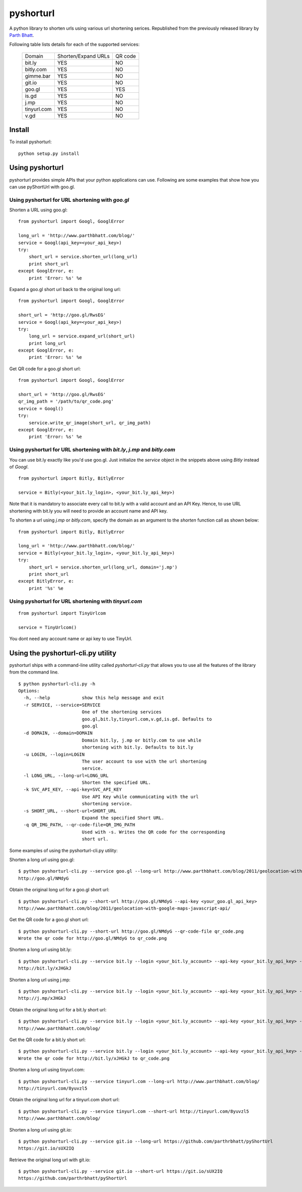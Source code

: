 
===========
pyshorturl
===========

A python library to shorten urls using various url shortening serices. Republished from the previously released library by `Parth Bhatt`_.

Following table lists details for each of the supported services:

  +--------------+----------------------+-----------+
  | Domain       |  Shorten/Expand URLs |  QR code  |
  +--------------+----------------------+-----------+
  | bit.ly       |        YES           |   NO      |
  +--------------+----------------------+-----------+
  | bitly.com    |        YES           |   NO      |
  +--------------+----------------------+-----------+
  | gimme.bar    |        YES           |   NO      |
  +--------------+----------------------+-----------+
  | git.io       |        YES           |   NO      |
  +--------------+----------------------+-----------+
  | goo.gl       |        YES           |   YES     |
  +--------------+----------------------+-----------+
  | is.gd        |        YES           |   NO      |
  +--------------+----------------------+-----------+
  | j.mp         |        YES           |   NO      |
  +--------------+----------------------+-----------+
  | tinyurl.com  |        YES           |   NO      |
  +--------------+----------------------+-----------+
  | v.gd         |        YES           |   NO      |
  +--------------+----------------------+-----------+


Install
=======

To install pyshorturl:

::

  python setup.py install


Using pyshorturl
================

pyshorturl provides simple APIs that your python applications can use. Following
are some examples that show how you can use pyShortUrl with goo.gl.

Using pyshorturl for URL shortening with *goo.gl*
-------------------------------------------------

Shorten a URL using goo.gl:

::

    from pyshorturl import Googl, GooglError

    long_url = 'http://www.parthbhatt.com/blog/'
    service = Googl(api_key=<your_api_key>)
    try:
        short_url = service.shorten_url(long_url)
        print short_url
    except GooglError, e:
        print 'Error: %s' %e


Expand a goo.gl short url back to the original long url:

::

    from pyshorturl import Googl, GooglError

    short_url = 'http://goo.gl/RwsEG'
    service = Googl(api_key=<your_api_key>)
    try:
        long_url = service.expand_url(short_url)
        print long_url
    except GooglError, e:
        print 'Error: %s' %e



Get QR code for a goo.gl short url:

::

    from pyshorturl import Googl, GooglError

    short_url = 'http://goo.gl/RwsEG'
    qr_img_path = '/path/to/qr_code.png'
    service = Googl()
    try:
        service.write_qr_image(short_url, qr_img_path)
    except GooglError, e:
        print 'Error: %s' %e


Using pyshorturl for URL shortening with *bit.ly*, *j.mp* and *bitly.com*
-------------------------------------------------------------------------

You can use bit.ly exactly like you'd use goo.gl. Just initialize the *service*
object in the snippets above using *Bitly* instead of *Googl*.

::

    from pyshorturl import Bitly, BitlyError

    service = Bitly(<your_bit.ly_login>, <your_bit.ly_api_key>)


Note that it is mandatory to associate every call to bit.ly with a valid
account and an API Key. Hence, to use URL shortening with bit.ly you will need
to provide an account name and API key.

To shorten a url using *j.mp* or *bitly.com*, specify the domain as an argument
to the `shorten` function call as shown below:

::

    from pyshorturl import Bitly, BitlyError

    long_url = 'http://www.parthbhatt.com/blog/'
    service = Bitly(<your_bit.ly_login>, <your_bit.ly_api_key>)
    try:
        short_url = service.shorten_url(long_url, domain='j.mp')
        print short_url
    except BitlyError, e:
        print '%s' %e

Using pyshorturl for URL shortening with *tinyurl.com*
------------------------------------------------------

::

    from pyshorturl import TinyUrlcom
    
    service = TinyUrlcom()

You dont need any account name or api key to use TinyUrl.


Using the pyshorturl-cli.py utility
===================================

pyshorturl ships with a command-line utility called `pyshorturl-cli.py` that
allows you to use all the features of the library from the command line.

::

    $ python pyshorturl-cli.py -h
    Options:
      -h, --help            show this help message and exit
      -r SERVICE, --service=SERVICE
                            One of the shortening services
                            goo.gl,bit.ly,tinyurl.com,v.gd,is.gd. Defaults to
                            goo.gl
      -d DOMAIN, --domain=DOMAIN
                            Domain bit.ly, j.mp or bitly.com to use while
                            shortening with bit.ly. Defaults to bit.ly
      -u LOGIN, --login=LOGIN
                            The user account to use with the url shortening
                            service.
      -l LONG_URL, --long-url=LONG_URL
                            Shorten the specified URL.
      -k SVC_API_KEY, --api-key=SVC_API_KEY
                            Use API Key while communicating with the url
                            shortening service.
      -s SHORT_URL, --short-url=SHORT_URL
                            Expand the specified Short URL.
      -q QR_IMG_PATH, --qr-code-file=QR_IMG_PATH
                            Used with -s. Writes the QR code for the corresponding
                            short url.


Some examples of using the pyshorturl-cli.py utility:

Shorten a long url using goo.gl:

::

    $ python pyshorturl-cli.py --service goo.gl --long-url http://www.parthbhatt.com/blog/2011/geolocation-with-google-maps-javascript-api/ --api-key <your-api-key>
    http://goo.gl/NMdyG

Obtain the original long url for a goo.gl short url:

::

    $ python pyshorturl-cli.py --short-url http://goo.gl/NMdyG --api-key <your_goo.gl_api_key>
    http://www.parthbhatt.com/blog/2011/geolocation-with-google-maps-javascript-api/

Get the QR code for a goo.gl short url:

::

    $ python pyshorturl-cli.py --short-url http://goo.gl/NMdyG --qr-code-file qr_code.png
    Wrote the qr code for http://goo.gl/NMdyG to qr_code.png

Shorten a long url using bit.ly:

::

    $ python pyshorturl-cli.py --service bit.ly --login <your_bit.ly_account> --api-key <your_bit.ly_api_key> -l http://www.parthbhatt.com/blog/
    http://bit.ly/xJHGkJ

Shorten a long url using j.mp:

::

    $ python pyshorturl-cli.py --service bit.ly --login <your_bit.ly_account> --api-key <your_bit.ly_api_key> --domain j.mp -l http://www.parthbhatt.com/blog/
    http://j.mp/xJHGkJ

Obtain the original long url for a bit.ly short url:

::

    $ python pyshorturl-cli.py --service bit.ly --login <your_bit.ly_account> --api-key <your_bit.ly_api_key> -s http://bit.ly/xJHGkJ
    http://www.parthbhatt.com/blog/

Get the QR code for a bit.ly short url:

::

    $ python pyshorturl-cli.py --service bit.ly --login <your_bit.ly_account> --api-key <your_bit.ly_api_key> --short-url http://bit.ly/xJHGkJ --qr-code-file qr_code.png
    Wrote the qr code for http://bit.ly/xJHGkJ to qr_code.png


Shorten a long url using tinyurl.com:

::

    $ python pyshorturl-cli.py --service tinyurl.com --long-url http://www.parthbhatt.com/blog/
    http://tinyurl.com/8yuvzl5

Obtain the original long url for a tinyurl.com short url:

::

    $ python pyshorturl-cli.py --service tinyurl.com --short-url http://tinyurl.com/8yuvzl5
    http://www.parthbhatt.com/blog/


Shorten a long url using git.io:

::

    $ python pyshorturl-cli.py --service git.io --long-url https://github.com/parthrbhatt/pyShortUrl
    https://git.io/sUX2IQ

Retrieve the original long url with git.io:

::

    $ python pyshorturl-cli.py --service git.io --short-url https://git.io/sUX2IQ
    https://github.com/parthrbhatt/pyShortUrl


.. _Parth Bhatt: https://github.com/parthrbhatt
